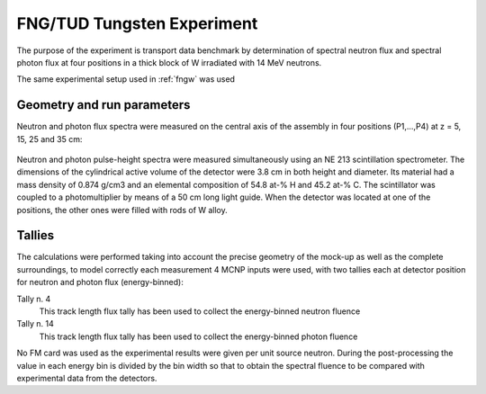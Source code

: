 FNG/TUD Tungsten Experiment
---------------------------

The purpose of the experiment is transport data benchmark by determination of spectral neutron flux and
spectral photon flux at four positions in a thick block of W irradiated
with 14 MeV neutrons.

The same experimental setup used in :ref:`fngw` was used

Geometry and run parameters
^^^^^^^^^^^^^^^^^^^^^^^^^^^

Neutron and photon flux spectra were measured on the central axis of
the assembly in four positions (P1,...,P4) at z = 5, 15, 25 and 35 cm:

.. figure:: /img/benchmarks/TUD-W_2.PNG
    :width: 600
    :align: center

Neutron and photon pulse-height spectra were measured simultaneously
using an NE 213 scintillation spectrometer. The dimensions of the
cylindrical active volume of the detector were 3.8 cm in both height
and diameter. Its material had a mass density of 0.874 g/cm3 and an
elemental composition of 54.8 at-% H and 45.2 at-% C.
The scintillator was coupled to a photomultiplier by means of a 50 cm
long light guide. When the detector was located at one of the
positions, the other ones were filled with rods of W
alloy.



Tallies
^^^^^^^^^^^^^^
The calculations were performed taking into account the precise geometry of
the mock-up as well as the complete surroundings, to model correctly each 
measurement 4 MCNP inputs were used, with two tallies each at detector position
for neutron and photon flux (energy-binned):

Tally n. 4
  This track length flux tally has been used to collect the energy-binned neutron
  fluence
Tally n. 14
  This track length flux tally has been used to collect the energy-binned photon
  fluence

No FM card was used as the experimental results were given per unit source neutron.
During the post-processing the value in each energy bin is divided by the bin width
so that to obtain the spectral fluence to be compared with experimental data from
the detectors.

.. seealso:: **Related papers and contributions:**

    *   M. Angelone, M. Pillon, P. Batistoni, M. Martini, M. Martone, V.
        Rado, "Absolute experimental and numerical calibration of the 14
        MeV neutron source at the Frascati Neutron Generator", Rev. Sci.
        Instr. 67(1996)2189.
    *   H. Freiesleben, C. Negoita, K. Seidel, S. Unholzer, U. Fischer, D.
        Leichtle, M. Angelone, P. Batistoni, M. Pillon, "Measurement and
        analysis of neutron and gamma-ray flux spectra in Tungsten",
        Report TUD-IKTP/01-03, Dresden, EFFDOC-857 (2003)
    *   U. Fischer et al., Monte Carlo Transport and Sensitivity Analyses
        for the TUD Neutron Transport Benchmark Experiment on Tungsten,
        EFFDOC-860 (2002)
    *   A. Milocco, The Quality Assessment of the FNG/TUD Benchmark Experiments,
        IJS-DP-10216, April 2009
